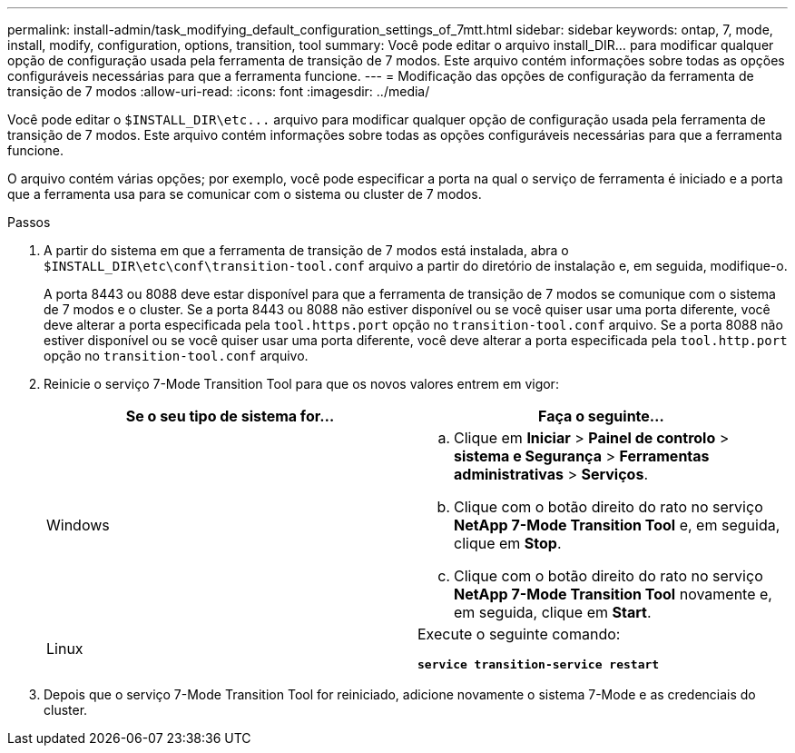 ---
permalink: install-admin/task_modifying_default_configuration_settings_of_7mtt.html 
sidebar: sidebar 
keywords: ontap, 7, mode, install, modify, configuration, options, transition, tool 
summary: Você pode editar o arquivo install_DIR... para modificar qualquer opção de configuração usada pela ferramenta de transição de 7 modos. Este arquivo contém informações sobre todas as opções configuráveis necessárias para que a ferramenta funcione. 
---
= Modificação das opções de configuração da ferramenta de transição de 7 modos
:allow-uri-read: 
:icons: font
:imagesdir: ../media/


[role="lead"]
Você pode editar o `$INSTALL_DIR\etc\...` arquivo para modificar qualquer opção de configuração usada pela ferramenta de transição de 7 modos. Este arquivo contém informações sobre todas as opções configuráveis necessárias para que a ferramenta funcione.

O arquivo contém várias opções; por exemplo, você pode especificar a porta na qual o serviço de ferramenta é iniciado e a porta que a ferramenta usa para se comunicar com o sistema ou cluster de 7 modos.

.Passos
. A partir do sistema em que a ferramenta de transição de 7 modos está instalada, abra o `$INSTALL_DIR\etc\conf\transition-tool.conf` arquivo a partir do diretório de instalação e, em seguida, modifique-o.
+
A porta 8443 ou 8088 deve estar disponível para que a ferramenta de transição de 7 modos se comunique com o sistema de 7 modos e o cluster. Se a porta 8443 ou 8088 não estiver disponível ou se você quiser usar uma porta diferente, você deve alterar a porta especificada pela `tool.https.port` opção no `transition-tool.conf` arquivo. Se a porta 8088 não estiver disponível ou se você quiser usar uma porta diferente, você deve alterar a porta especificada pela `tool.http.port` opção no `transition-tool.conf` arquivo.

. Reinicie o serviço 7-Mode Transition Tool para que os novos valores entrem em vigor:
+
|===
| Se o seu tipo de sistema for... | Faça o seguinte... 


 a| 
Windows
 a| 
.. Clique em *Iniciar* > *Painel de controlo* > *sistema e Segurança* > *Ferramentas administrativas* > *Serviços*.
.. Clique com o botão direito do rato no serviço *NetApp 7-Mode Transition Tool* e, em seguida, clique em *Stop*.
.. Clique com o botão direito do rato no serviço *NetApp 7-Mode Transition Tool* novamente e, em seguida, clique em *Start*.




 a| 
Linux
 a| 
Execute o seguinte comando:

`*service transition-service restart*`

|===
. Depois que o serviço 7-Mode Transition Tool for reiniciado, adicione novamente o sistema 7-Mode e as credenciais do cluster.

